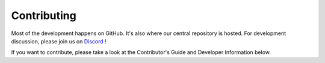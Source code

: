 Contributing
================================================

Most of the development happens on GitHub. It's also where our central repository is hosted. For development discussion, please join us on `Discord <https://discord.gg/THmTE3Y9ag>`_ !

If you want to contribute, please take a look at the Contributor's Guide and Developer Information below.